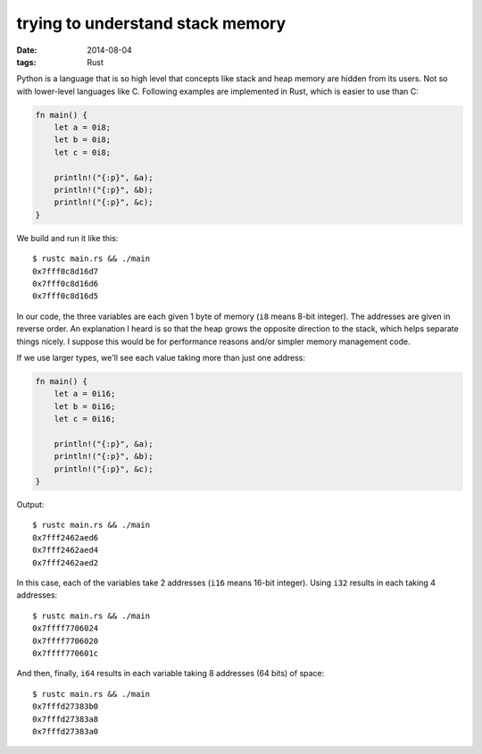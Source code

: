 trying to understand stack memory
=================================

:date: 2014-08-04
:tags: Rust



Python is a language that is so high level that concepts like stack
and heap memory are hidden from its users. Not so with lower-level
languages like C. Following examples are implemented in Rust, which is
easier to use than C:

.. sourcecode:: rust

   fn main() {
       let a = 0i8;
       let b = 0i8;
       let c = 0i8;

       println!("{:p}", &a);
       println!("{:p}", &b);
       println!("{:p}", &c);
   }

We build and run it like this::

  $ rustc main.rs && ./main
  0x7fff0c8d16d7
  0x7fff0c8d16d6
  0x7fff0c8d16d5

In our code, the three variables are each given 1 byte of memory
(``i8`` means 8-bit integer). The addresses are given in reverse
order. An explanation I heard is so that the heap grows the opposite
direction to the stack, which helps separate things nicely. I suppose
this would be for performance reasons and/or simpler memory management
code.

If we use larger types, we'll see each value taking more than just one
address:

.. sourcecode:: rust

   fn main() {
       let a = 0i16;
       let b = 0i16;
       let c = 0i16;

       println!("{:p}", &a);
       println!("{:p}", &b);
       println!("{:p}", &c);
   }

Output::

  $ rustc main.rs && ./main
  0x7fff2462aed6
  0x7fff2462aed4
  0x7fff2462aed2

In this case, each of the variables take 2 addresses (``i16`` means
16-bit integer). Using ``i32`` results in each taking 4 addresses::

  $ rustc main.rs && ./main
  0x7ffff7706024
  0x7ffff7706020
  0x7ffff770601c

And then, finally, ``i64`` results in each variable taking 8 addresses
(64 bits) of space::

  $ rustc main.rs && ./main
  0x7fffd27383b0
  0x7fffd27383a8
  0x7fffd27383a0
